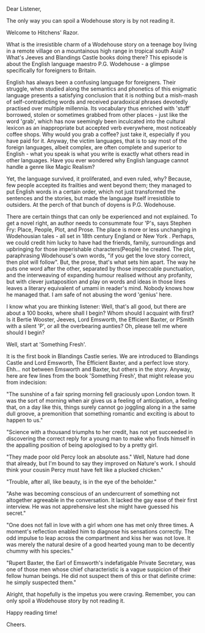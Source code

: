 #+BEGIN_COMMENT
.. title: P.G. Wodehouse
.. slug: wodehouse
.. date: 2025-05-18 16:57:15 UTC+05:30
.. tags: 
.. category: English
.. link: 
.. description: 
.. type: text
#+END_COMMENT

Dear Listener,

The only way you can spoil a Wodehouse story is by not reading it.

Welcome to Hitchens' Razor.

What is the irresistible charm of a Wodehouse story on a teenage boy living in a
remote village on a mountainous high range in tropical south Asia? What's Jeeves
and Blandings Castle books doing there? This episode is about the English
language maestro P.G. Wodehouse - a glimpse specifically for foreigners to
Britain.

English has always been a confusing language for foreigners. Their struggle,
when studied along the semantics and phonetics of this enigmatic language
presents a satisfying conclusion that it is nothing but a mish-mash of
self-contradicting words and received paradoxical phrases devotedly practised
over multiple millennia. Its vocabulary thus enriched with 'stuff' borrowed,
stolen or sometimes grabbed from other places - just like the word 'grab', which
has now seemingly been inculcated into the cultural lexicon as an inappropriate
but accepted verb everywhere, most noticeably coffee shops. Why would you grab a
coffee? just take it, especially if you have paid for it. Anyway, the victim
languages, that is to say most of the foreign languages, albeit complex, are
often complete and superior to English - what you speak is what you write is
exactly what others read in other languages. Have you ever wondered why English
language cannot handle a genre like Magic Realism?

Yet, the language survived, it proliferated, and even ruled, why? Because, few
people accepted its frailties and went beyond them; they managed to put English
words in a certain order, which not just transformed the sentences and the
stories, but made the language itself irresistible to outsiders. At the perch of
that bunch of doyens is P.G. Wodehouse.

There are certain things that can only be experienced and not explained. To get
a novel right, an author needs to consummate four 'P's, says Stephen Fry: Place,
People, Plot, and Prose. The place is more or less unchanging in Wodehousian
tales - all set in 18th century England or New York . Perhaps, we could credit
him lucky to have had the friends, family, surroundings and upbringing for those
imperishable characters(People) he created. The plot, paraphrasing Wodehouse's
own words, "if you get the love story correct, then plot will follow". But, the
prose, that's what sets him apart. The way he puts one word after the other,
separated by those impeccable punctuation, and the interweaving of expanding
humour realised without any profanity, but with clever juxtaposition and play on
words and ideas in those lines leaves a literary equivalent of umami in reader's
mind. Nobody knows how he managed that. I am safe of not abusing the word
'genius' here.

I know what you are thinking listener: Well, that's all good, but there are
about a 100 books, where shall I begin? Whom should I acquaint with first? Is it
Bertie Wooster, Jeeves, Lord Emsworth, the Efficient Baxter, or PSmith with a
silent 'P', or all the overbearing aunties? Oh, please tell me where should I
begin?

Well, start at 'Something Fresh'.

It is the first book in Blandings Castle series. We are introduced to Blandings
Castle and Lord Emsworth, The Efficient Baxter, and a perfect love story.
Ehh... not between Emsworth and Baxter, but others in the story. Anyway, here
are few lines from the book 'Something Fresh', that might release you from
indecision:


"The sunshine of a fair spring morning fell graciously upon London town. It was
the sort of morning when air gives us a feeling of anticipation, a feeling that,
on a day like this, things surely cannot go joggling along in a the same dull
groove, a premonition that something romantic and exciting is about to happen to
us."

"Science with a thousand triumphs to her credit, has not yet succeeded in
discovering the correct reply for a young man to make who finds himself in the
appalling position of being apologised to by a pretty girl.

"They made poor old Percy look an absolute ass."
Well, Nature had done that already, but I'm bound to say they improved on
Nature's work. I should think your cousin Percy must have felt like a plucked
chicken."

"Trouble, after all, like beauty, is in the eye of the beholder."

"Ashe was becoming conscious of an undercurrent of something not altogether
agreeable in the conversation. It lacked the gay ease of their first
interview. He was not apprehensive lest she might have guessed his secret."

"One does not fall in love with a girl whom one has met only three times. A
moment's reflection enabled him to diagnose his sensations correctly. The odd
impulse to leap across the compartment and kiss her was not love. It was merely
the natural desire of a good hearted young man to be decently chummy with his
species."

"Rupert Baxter, the Earl of Emsworth's indefatigable Private Secretary, was one
of those men whose chief characteristic is a vague suspicion of their fellow
human beings. He did not suspect them of this or that definite crime: he simply
suspected them."

Alright, that hopefully is the impetus you were craving. Remember, you can
only spoil a Wodehouse story by not reading it.

Happy reading time!

Cheers.
